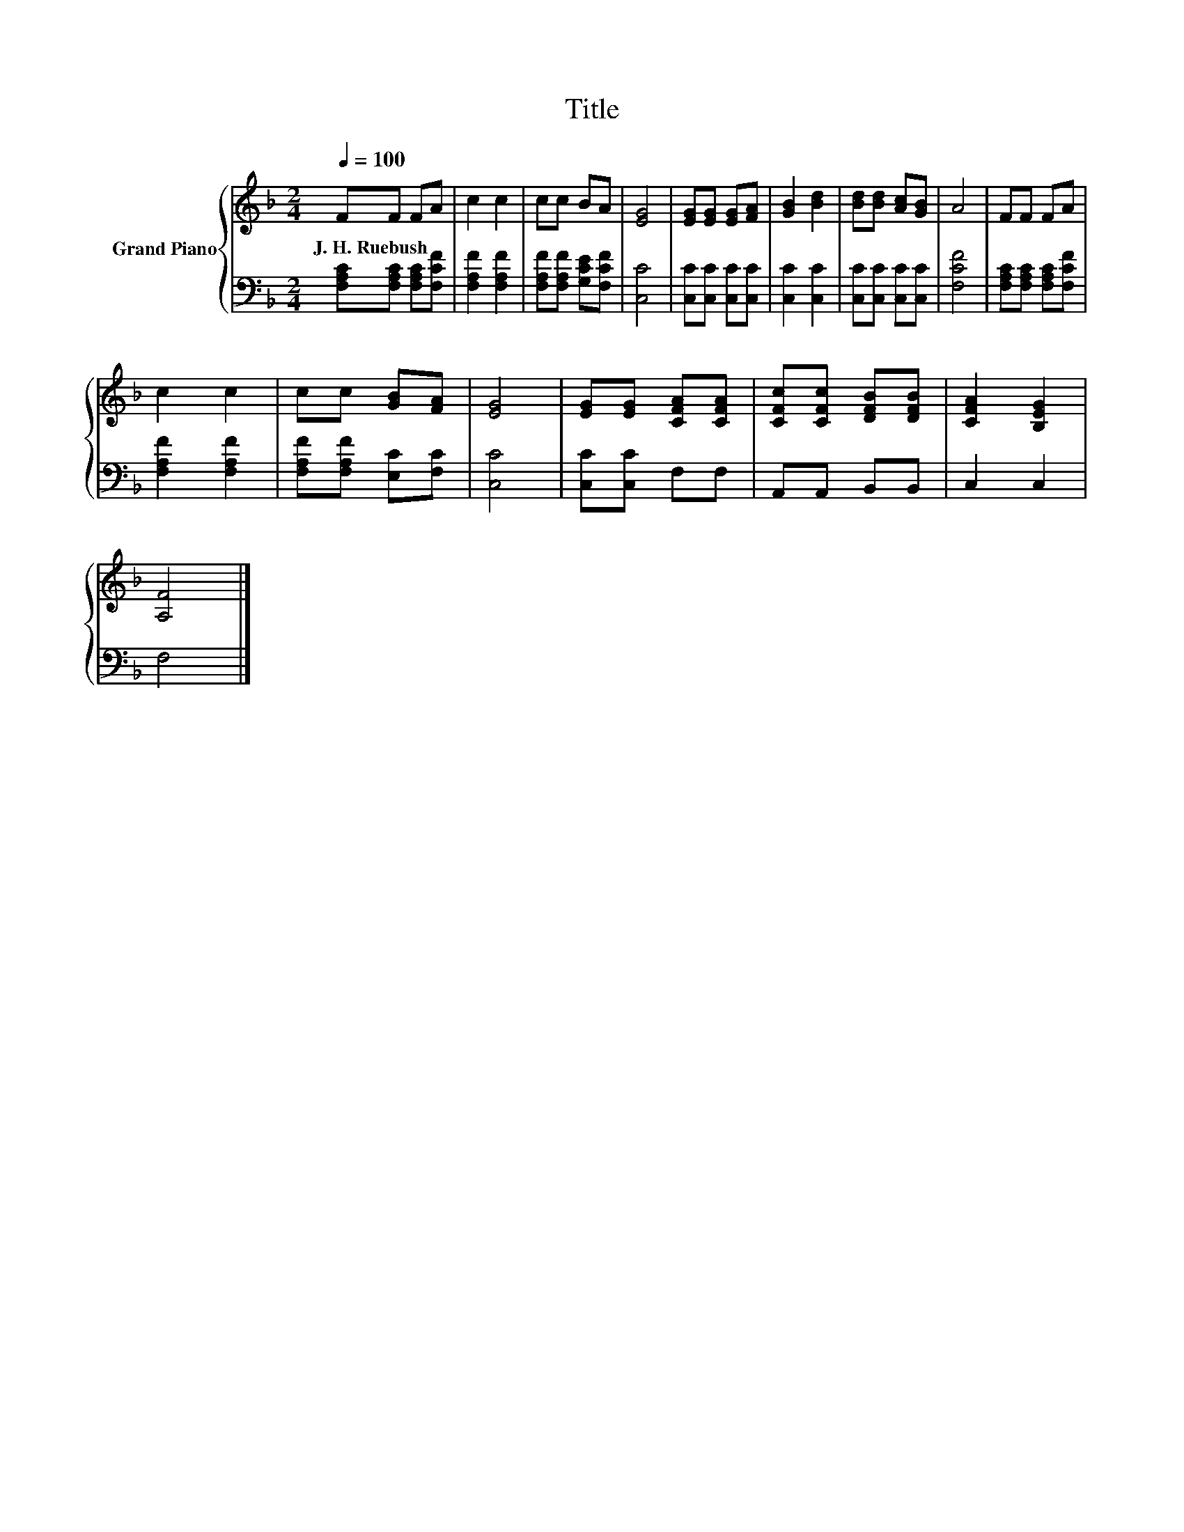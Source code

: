 X:1
T:Title
%%score { 1 | 2 }
L:1/8
Q:1/4=100
M:2/4
K:F
V:1 treble nm="Grand Piano"
V:2 bass 
V:1
 FF FA | c2 c2 | cc BA | [EG]4 | [EG][EG] [EG][FA] | [GB]2 [Bd]2 | [Bd][Bd] [Ac][GB] | A4 | FF FA | %9
w: J.~H.~Ruebush * * *|||||||||
 c2 c2 | cc [GB][FA] | [EG]4 | [EG][EG] [CFA][CFA] | [CFc][CFc] [DFB][DFB] | [CFA]2 [B,EG]2 | %15
w: ||||||
 [A,F]4 |] %16
w: |
V:2
 [F,A,C][F,A,C] [F,A,C][F,CF] | [F,A,F]2 [F,A,F]2 | [F,A,F][F,A,F] [G,CE][F,CF] | [C,C]4 | %4
 [C,C][C,C] [C,C][C,C] | [C,C]2 [C,C]2 | [C,C][C,C] [C,C][C,C] | [F,CF]4 | %8
 [F,A,C][F,A,C] [F,A,C][F,CF] | [F,A,F]2 [F,A,F]2 | [F,A,F][F,A,F] [E,C][F,C] | [C,C]4 | %12
 [C,C][C,C] F,F, | A,,A,, B,,B,, | C,2 C,2 | F,4 |] %16


